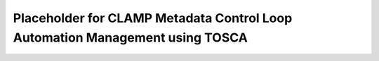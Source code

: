.. This work is licensed under a Creative Commons Attribution 4.0 International License.

.. _clamp-builtin-label:

Placeholder for CLAMP Metadata Control Loop Automation Management using TOSCA
#############################################################################
